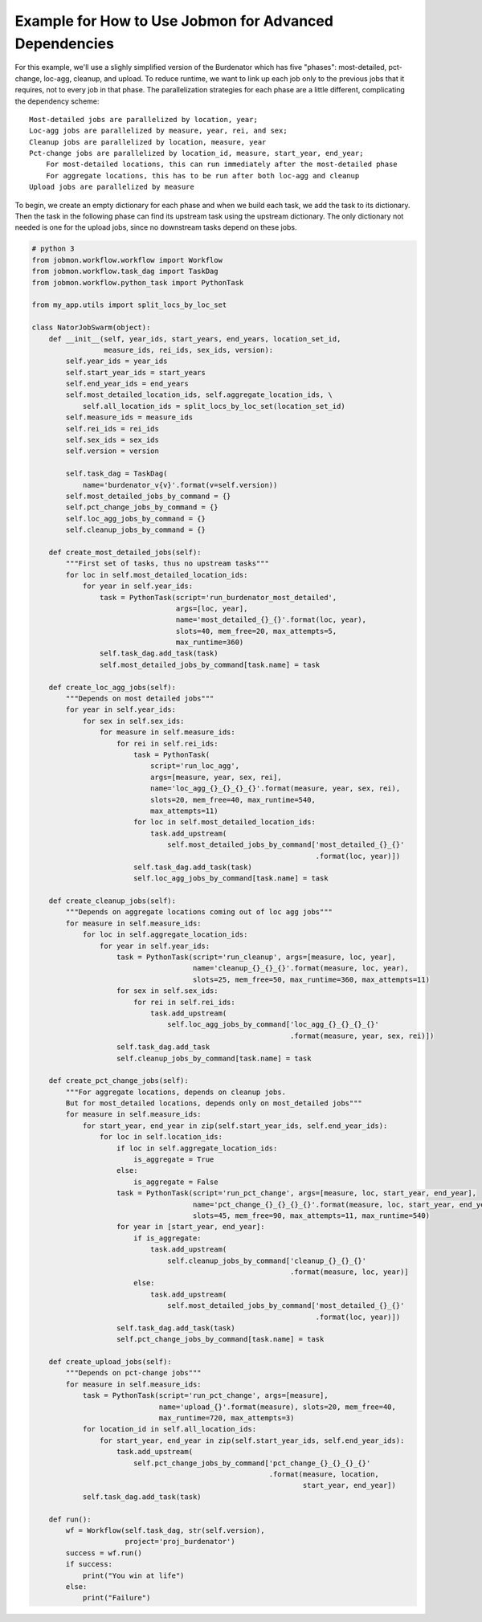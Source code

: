 Example for How to Use Jobmon for Advanced Dependencies
*******************************************************

For this example, we'll use a slighly simplified version of the Burdenator which has five "phases":
most-detailed, pct-change, loc-agg, cleanup, and upload. To reduce runtime, we want to link up each
job only to the previous jobs that it requires, not to every job in that phase. The parallelization
strategies for each phase are a little different, complicating the dependency scheme::

    Most-detailed jobs are parallelized by location, year;
    Loc-agg jobs are parallelized by measure, year, rei, and sex;
    Cleanup jobs are parallelized by location, measure, year
    Pct-change jobs are parallelized by location_id, measure, start_year, end_year;
        For most-detailed locations, this can run immediately after the most-detailed phase
        For aggregate locations, this has to be run after both loc-agg and cleanup
    Upload jobs are parallelized by measure

To begin, we create an empty dictionary for each phase and when we build each task, we add the
task to its dictionary. Then the task in the following phase can find its upstream task using
the upstream dictionary. The only dictionary not needed is one for the upload jobs, since no
downstream tasks depend on these jobs.

.. code::

    # python 3
    from jobmon.workflow.workflow import Workflow
    from jobmon.workflow.task_dag import TaskDag
    from jobmon.workflow.python_task import PythonTask

    from my_app.utils import split_locs_by_loc_set

    class NatorJobSwarm(object):
        def __init__(self, year_ids, start_years, end_years, location_set_id,
                     measure_ids, rei_ids, sex_ids, version):
            self.year_ids = year_ids
            self.start_year_ids = start_years
            self.end_year_ids = end_years
            self.most_detailed_location_ids, self.aggregate_location_ids, \
                self.all_location_ids = split_locs_by_loc_set(location_set_id)
            self.measure_ids = measure_ids
            self.rei_ids = rei_ids
            self.sex_ids = sex_ids
            self.version = version

            self.task_dag = TaskDag(
                name='burdenator_v{v}'.format(v=self.version))
            self.most_detailed_jobs_by_command = {}
            self.pct_change_jobs_by_command = {}
            self.loc_agg_jobs_by_command = {}
            self.cleanup_jobs_by_command = {}

        def create_most_detailed_jobs(self):
            """First set of tasks, thus no upstream tasks"""
            for loc in self.most_detailed_location_ids:
                for year in self.year_ids:
                    task = PythonTask(script='run_burdenator_most_detailed',
                                      args=[loc, year],
                                      name='most_detailed_{}_{}'.format(loc, year),
                                      slots=40, mem_free=20, max_attempts=5,
                                      max_runtime=360)
                    self.task_dag.add_task(task)
                    self.most_detailed_jobs_by_command[task.name] = task

        def create_loc_agg_jobs(self):
            """Depends on most detailed jobs"""
            for year in self.year_ids:
                for sex in self.sex_ids:
                    for measure in self.measure_ids:
                        for rei in self.rei_ids:
                            task = PythonTask(
                                script='run_loc_agg',
                                args=[measure, year, sex, rei],
                                name='loc_agg_{}_{}_{}_{}'.format(measure, year, sex, rei),
                                slots=20, mem_free=40, max_runtime=540,
                                max_attempts=11)
                            for loc in self.most_detailed_location_ids:
                                task.add_upstream(
                                    self.most_detailed_jobs_by_command['most_detailed_{}_{}'
                                                                       .format(loc, year)])
                            self.task_dag.add_task(task)
                            self.loc_agg_jobs_by_command[task.name] = task

        def create_cleanup_jobs(self):
            """Depends on aggregate locations coming out of loc agg jobs"""
            for measure in self.measure_ids:
                for loc in self.aggregate_location_ids:
                    for year in self.year_ids:
                        task = PythonTask(script='run_cleanup', args=[measure, loc, year],
                                          name='cleanup_{}_{}_{}'.format(measure, loc, year),
                                          slots=25, mem_free=50, max_runtime=360, max_attempts=11)
                        for sex in self.sex_ids:
                            for rei in self.rei_ids:
                                task.add_upstream(
                                    self.loc_agg_jobs_by_command['loc_agg_{}_{}_{}_{}'
                                                                 .format(measure, year, sex, rei)])
                        self.task_dag.add_task
                        self.cleanup_jobs_by_command[task.name] = task

        def create_pct_change_jobs(self):
            """For aggregate locations, depends on cleanup jobs.
            But for most_detailed locations, depends only on most_detailed jobs"""
            for measure in self.measure_ids:
                for start_year, end_year in zip(self.start_year_ids, self.end_year_ids):
                    for loc in self.location_ids:
                        if loc in self.aggregate_location_ids:
                            is_aggregate = True
                        else:
                            is_aggregate = False
                        task = PythonTask(script='run_pct_change', args=[measure, loc, start_year, end_year],
                                          name='pct_change_{}_{}_{}_{}'.format(measure, loc, start_year, end_year),
                                          slots=45, mem_free=90, max_attempts=11, max_runtime=540)
                        for year in [start_year, end_year]:
                            if is_aggregate:
                                task.add_upstream(
                                    self.cleanup_jobs_by_command['cleanup_{}_{}_{}'
                                                                 .format(measure, loc, year)]
                            else:
                                task.add_upstream(
                                    self.most_detailed_jobs_by_command['most_detailed_{}_{}'
                                                                       .format(loc, year)])
                        self.task_dag.add_task(task)
                        self.pct_change_jobs_by_command[task.name] = task

        def create_upload_jobs(self):
            """Depends on pct-change jobs"""
            for measure in self.measure_ids:
                task = PythonTask(script='run_pct_change', args=[measure],
                                  name='upload_{}'.format(measure), slots=20, mem_free=40,
                                  max_runtime=720, max_attempts=3)
                for location_id in self.all_location_ids:
                    for start_year, end_year in zip(self.start_year_ids, self.end_year_ids):
                        task.add_upstream(
                            self.pct_change_jobs_by_command['pct_change_{}_{}_{}_{}'
                                                            .format(measure, location,
                                                                    start_year, end_year])
                self.task_dag.add_task(task)

        def run():
            wf = Workflow(self.task_dag, str(self.version),
                          project='proj_burdenator')
            success = wf.run()
            if success:
                print("You win at life")
            else:
                print("Failure")



